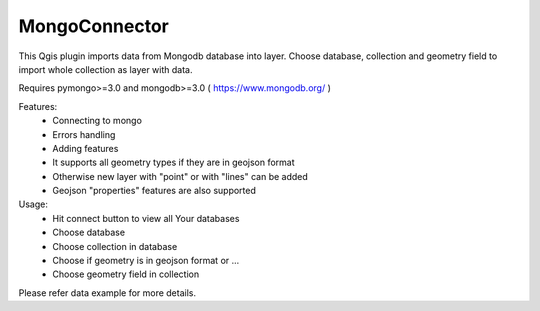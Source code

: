 MongoConnector
==============

This Qgis plugin imports data from Mongodb database into layer.
Choose database, collection and geometry field
to import whole collection as layer with data.

Requires pymongo>=3.0 and
mongodb>=3.0 ( https://www.mongodb.org/ )

Features:
    - Connecting to mongo
    - Errors handling
    - Adding features
    - It supports all geometry types if they are in geojson format
    - Otherwise new layer with "point" or with "lines" can be added
    - Geojson "properties" features are also supported

Usage:
    - Hit connect button to view all Your databases
    - Choose database
    - Choose collection in database
    - Choose if geometry is in geojson format or ...
    - Choose geometry field in collection

Please refer data example for more details.